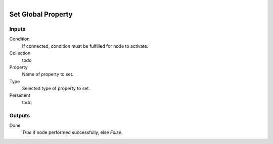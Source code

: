 .. figure:: /images/logic_nodes/values/properties/ln-set_global_property.png
   :align: right
   :width: 215
   :alt: Set Global Property Node

.. _ln-set_global_property:

========================
Set Global Property
========================

Inputs
++++++

Condition
   If connected, condition must be fulfilled for node to activate.

Collection
   todo

Property
   Name of property to set.

Type
   Selected type of property to set.

Persistent
   todo

Outputs
+++++++

Done
   *True* if node performed successfully, else *False*.
